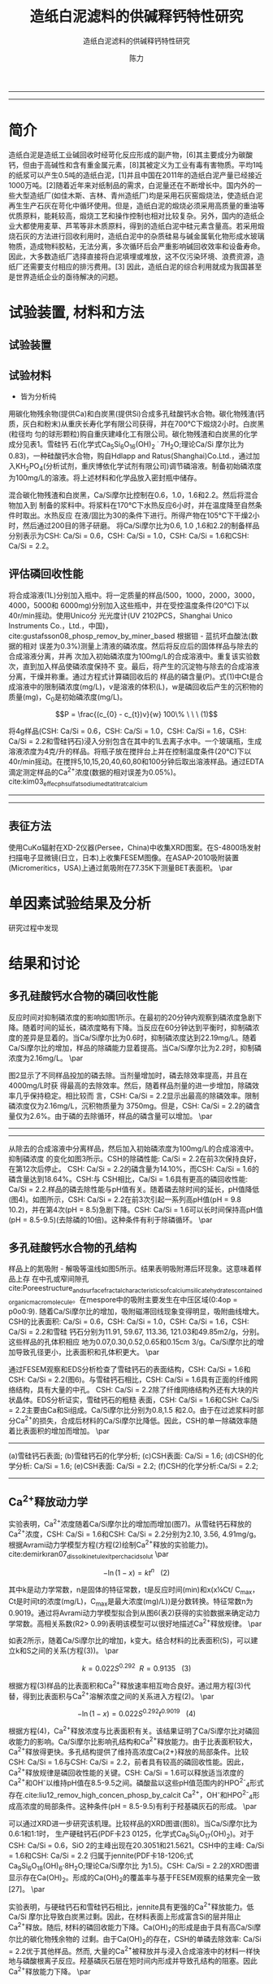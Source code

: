 #+TITLE:  造纸白泥滤料的供碱释钙特性研究
#+SUBTITLE:  造纸白泥滤料的供碱释钙特性研究
#+AUTHOR: 陈力
#+options: top:nil
#+DATE:
#+options: toc:nil
#+latex_header: \usepackage{float}
#+latex_header:\usepackage{indentfirst}
#+latex_header:\setlength{\parindent}{2.0cm}
#+latex_header: \usepackage[utf8]{inputenc}
#+latex_header:\usepackage[T1]{fontenc}
#+latex_header:\usepackage{lipsum}
#+latex_header:\usepackage{mwe}
#+latex_header:\usepackage{lmodern}
#+latex_header:\usepackage{graphicx}
#+latex_header:\usepackage{caption}
#+latex_header:\usepackage{floatrow}

#+latex_header: \usepackage[super,square,comma,sort&compress]{natbib}
#+LATEX_HEADER: \usepackage[UTF8]{ctex}
#+LATEX_HEADER: \setCJKmainfont{Source Han Serif CN}


----------------------
\begin{abstract}


白泥是一种在造纸工艺中生产出来的固体废物, 现在已经成为严重环境污染的来源之一. 本实验的目的是探究造纸白泥的供碱释钙特性的研究. 钙和氢氧根的释放主要来自于钙长石, 钙黄长石和以氧化钙(而非碳酸钙)形式存在的石灰, 并且钙黄长石的供碱释钙能力远比钙长石强. 在不同条件下, 如投加量, 疏松多孔性, 制得的陶粒的供碱释钙性能也不同

{{\it keywords:} 硅酸钙水合物; 磷回收; 多孔结构; 制备; pH值; 钙长石; 钙黄长石; }}

\end{abstract}
----------------------

* 简介
造纸白泥是造纸工业碱回收时经苛化反应形成的副产物，[6]其主要成分为碳酸钙，但由于高碱性和含有重金属元素，[8]其被定义为工业有毒有害物质。平均1吨的纸浆可以产生0.5吨的造纸白泥，[1]并且中国在2011年的造纸白泥产量已经接近1000万吨。[2]随着近年来对纸制品的需求，白泥量还在不断增长中。国内外的一些大型造纸厂(如佳木斯、吉林、青州造纸厂)均是采用石灰窑煅烧法，使造纸白泥再生生产石灰在苛化中循环使用。但是，造纸白泥的煅烧必须采用高质量的重油等优质原料，能耗较高，煅烧工艺和操作控制也相对比较复杂。另外，国内的造纸企业大都使用麦草、芦苇等非木质原料，得到的造纸白泥中硅元素含量高。若采用煅烧石灰的方法进行回收利用时，造纸白泥中的杂质硅易与碱金属氧化物形成水玻璃物质，造成物料胶粘，无法分离，多次循环后会严重影响碱回收效率和设备寿命。因此，大多数造纸厂选择直接将白泥填埋或堆放，这不仅污染环境、浪费资源，造纸厂还需要支付相应的排污费用。[3] 因此，造纸白泥的综合利用就成为我国甚至是世界造纸企业的亟待解决的问题。

* 试验装置, 材料和方法
** 试验装置
** 试验材料
- 皆为分析纯

用碳化物残余物(提供Ca)和白炭黑(提供Si)合成多孔硅酸钙水合物。碳化物残渣(钙
质，灰白和粉末)从重庆长寿化学有限公司获得，并在700℃下煅烧2小时。白炭黑(粒径均
匀的球形颗粒)购自重庆建峰化工有限公司。碳化物残渣和白炭黑的化学成分见表1。雪硅钙
石(化学式Ca_{5}Si_{6}O_{16}(OH)_{2} \dot 7H_{2}O;理论Ca/Si 摩尔比为0.83)，一种硅酸钙水合物，购自Hdlapp and Ratus(Shanghai)Co.Ltd.，通过加入KH_{2}PO_{4}(分析试剂，重庆博依化学试剂有限公司)调节磷溶液。制备初始磷浓度为100mg/L的溶液。将上述材料和化学品放入密封瓶中储存。

混合碳化物残渣和白炭黑，Ca/Si摩尔比控制在0.6，1.0，1.6和2.2。然后将混合物加入到
制备的浆料中。将浆料在170℃下水热反应6小时，并在温度降至自然条件时取出。水热反应
在液/固比为30的条件下进行。所得产物在105℃下干燥2小时，然后通过200目的筛子研磨。
将Ca/Si摩尔比为0.6, 1.0 ,1.6和2.2的制备样品分别表示为CSH: Ca/Si = 0.6，CSH: Ca/Si
= 1.0，CSH: Ca/Si = 1.6和CSH: Ca/Si = 2.2。
** 评估磷回收性能
将合成溶液(1L)分别加入瓶中。将一定质量的样品(500，1000，2000，3000，4000，5000和
6000mg)分别加入这些瓶中，并在受控温度条件(20℃)下以40r/min摇动。使用Unico分
光光度计(UV 2102PCS，Shanghai Unico Instruments Co.，Ltd.，中国)，
cite:gustafsson08_phosp_remov_by_miner_based 根据钼 - 蓝抗坏血酸法(数据的相对
误差为0.3%)测量上清液的磷浓度。然后将反应后的固体样品与除去的合成溶液分离，并再
次加入初始磷浓度为100mg/L的合成溶液中。重复该实验数次，直到加入样品使磷浓度保持不
变。最后，将产生的沉淀物与除去的合成溶液分离，干燥并称重。通过方程式计算磷回收后的
样品的磷含量(P)。式(1)中Ct是合成溶液中的限制磷浓度(mg/L)，v是溶液的体积(L)，w是磷回收后产生的沉积物的质量(mg)，C_{0}是初始磷浓度(mg/L)。

\[P = \frac{(c_{0} - c_{t})v}{w} 100\% \ \ \  (1)\]

将4g样品(CSH: Ca/Si = 0.6，CSH: Ca/Si = 1.0，CSH: Ca/Si = 1.6，CSH: Ca/Si = 2.2和雪硅钙石)浸入分别包含在其中的1L去离子水中。一个玻璃瓶，生成溶液浓度为4克/升的样品。将瓶子放在搅拌台上并在控制温度条件(20℃)下以40r/min摇动。在搅拌5,10,15,20,40,60,80和100分钟后取出溶液样品。通过EDTA滴定测定样品的Ca^{2+}浓度(数据的相对误差为0.05%)。cite:kim03_effec_ph_sulfat_sodium_edta_titrat_calcium

-----------------------------------

\includegraphics[width=0.9\textwidth]{table.1.new.png}
\captionof{table}{碳化物残基和白炭黑的化学成分} \label{tab:title}

-----------------------------------

** 表征方法
\setlength{\parindent}{1.0cm}
使用CuKα辐射在XD-2仪器(Persee，China)中收集XRD图案。在S-4800场发射扫描电子显微镜(日立，日本)上收集FESEM图像。在ASAP-2010吸附装置(Micromeritics，USA)上通过氮吸附在77.35K下测量BET表面积。
\par
* 单因素试验结果及分析
研究过程中发现

* 结果和讨论
** 多孔硅酸钙水合物的磷回收性能
\setlength{\parindent}{1.0cm}
反应时间对抑制磷浓度的影响如图1所示。在最初的20分钟内观察到磷浓度急剧下降。随着时间的延长，磷浓度略有下降。当反应在60分钟达到平衡时，抑制磷浓度的差异是显着的。当Ca/Si摩尔比为0.6时，抑制磷浓度达到22.19mg/L。随着Ca/Si摩尔比的增加，样品的除磷能力显着提高。当Ca/Si摩尔比为2.2时，抑制磷浓度为2.16mg/L。
\par

\setlength{\parindent}{1.0cm}
图2显示了不同样品投加的磷去除。当剂量增加时，磷去除效率提高，并且在4000mg/L时获
得最高的去除效率。然后，随着样品剂量的进一步增加，除磷效率几乎保持稳定。相比较而
言，CSH: Ca/Si = 2.2显示出最高的除磷效率。限制磷浓度仅为2.16mg/L，沉积物质量为
3750mg。但是，CSH: Ca/Si = 2.2的磷含量仅为2.6%。由于磷的去除循环，样品的磷含量可以增加。
\par


----------------------------

\begin{figure}
    \centering
    \begin{minipage}{0.45\textwidth}
        \centering
        \includegraphics[width=0.9\textwidth]{fig.1.png} % first figure itself
        \caption{反应时间对抑制磷浓度的影响}
    \end{minipage}\hfill
    \begin{minipage}{0.45\textwidth}
        \centering
        \includegraphics[width=0.9\textwidth]{fig.2.png} % second figure itself
        \caption{样品用量对抑制磷浓度的影响}
    \end{minipage}
\end{figure}


\includegraphics[width=0.9\textwidth]{fig.3.png}
\captionof{figure}{除磷循环抑制磷浓度的变化} \label{tab:title}

--------------------------------



\setlength{\parindent}{1.0cm}
从除去的合成溶液中分离样品，然后加入初始磷浓度为100mg/L的合成溶液中。抑制磷浓度
的变化如图3所示。CSH的除磷性能: Ca/Si = 2.2在前3次保持良好，在第12次后停止。
CSH: Ca/Si = 2.2的磷含量为14.10%，而CSH: Ca/Si = 1.6的磷含量达到18.64%。CSH:与
CSH相比，Ca/Si = 1.6具有更高的磷回收性能: Ca/Si = 2.2.样品的磷去除性能与pH值有关。随着磷去除时间的延长，pH值降低(图4)。如图所示，CSH: Ca/Si = 2.2在前3次引起一系列高pH值(pH = 9.8 10.2)，并在第4次(pH = 8.5)急剧下降。CSH: Ca/Si = 1.6可以长时间保持高pH值(pH = 8.5-9.5)(去除磷的10倍)。这种条件有利于除磷循环。
\par

** 多孔硅酸钙水合物的孔结构
\setlength{\parindent}{1.0cm}
样品上的氮吸附 - 解吸等温线如图5所示。结果表明吸附滞后环现象。这意味着样品上存
在中孔或窄间隙孔cite:Poreestructure_and_surface_fractal_characteristics_of_calcium_silicate_hydrates_contained_organic_macromolecule。在mespore中的吸附主要发生在中压区域(0:4op = p0o0:9).
随着Ca/Si摩尔比的增加，吸附磁滞回线现象变得明显，吸附曲线增大。CSH的比表面积:
Ca/Si = 0.6，CSH: Ca/Si = 1.0，CSH: Ca/Si = 1.6，CSH: Ca/Si = 2.2和雪硅
钙石分别为11.91, 59.67, 113.36, 121.03和49.85m2/g，分别。这些样品的孔体积相应
地为0.07,0.30,0.52,0.65和0.15cm 3/g。Ca/Si摩尔比的增加导致孔径更小，比表面积和孔体积更大。
\par

\setlength{\parindent}{1.0cm}
通过FESEM观察和EDS分析检查了雪硅钙石的表面结构，CSH: Ca/Si = 1.6和CSH: Ca/Si =
2.2(图6)。与雪硅钙石相比，CSH: Ca/Si = 1.6具有正面的纤维网络结构，具有大量的中孔。
CSH: Ca/Si = 2.2除了纤维网络结构外还有大块的片状晶体。EDS分析证实，雪硅钙石的粗糙
表面，CSH: Ca/Si = 1.6和CSH: Ca/Si = 2.2主要由Ca和Si组成。Ca/Si摩尔比分别为0.8,1.5
和2.0。由于在过滤浆料时部分Ca^{2+}的损失，合成后材料的Ca/Si摩尔比降低。因此，CSH的单一除磷效率随着比表面积的增加而增加。
\par

---------------------------

\begin{figure}
    \centering
    \begin{minipage}{0.45\textwidth}
        \centering
        \includegraphics[width=0.9\textwidth]{fig.4.png} % first figure itself
        \caption{除磷循环对pH值的影响}
    \end{minipage}\hfill
    \begin{minipage}{0.45\textwidth}
        \centering
        \includegraphics[width=0.9\textwidth]{fig.5.png} % second figure itself
        \caption{样品上的氮吸附 - 解吸等温线。}
    \end{minipage}
\end{figure}



\includegraphics[width=0.9\textwidth]{fig.6.png}
\captionof{figure}{FESEM观察和EDS分析} \label{tab:title}

(a)雪硅钙石表面;
(b)雪硅钙石的化学分析;
(c)CSH表面: Ca/Si = 1.6;
(d)CSH的化学分析: Ca/Si = 1.6;
(e)CSH表面: Ca/Si = 2.2;
(f)CSH的化学分析:Ca/Si = 2.2;

--------------------------------------------


** Ca^{2+}释放动力学
\setlength{\parindent}{1.0cm}
实验表明，Ca^{2+}浓度随着Ca/Si摩尔比的增加而增加(图7)。从雪硅钙石释放的
Ca^{2+}浓度，CSH: Ca/Si = 1.6和CSH: Ca/Si = 2.2分别为2.10, 3.56, 4.91mg/g。
根据Avrami动力学模型方程(方程(2)绘制Ca^{2+}释放的实验能力)。cite:demirkıran07_dissol_kinet_ulexit_perch_acid_solut
\par

\[-\ln(1-x) = kt^{n} \ \ \ (2)\]

\setlength{\parindent}{1.0cm}
其中k是动力学常数，n是固体的特征常数，t是反应时间(min)和x(x¼Ct/ C_{max}，Ct是时间t的浓度(mg/L)，C_{max}是最大浓度(mg)/L))是分数转换。特征常数n为0.9019。通过将Avrami动力学模型拟合到从图6(表2)获得的实验数据来确定动力学常数。高相关系数(R2> 0.99)表明该模型可以很好地描述Ca^{2+}释放规律。
\par


\setlength{\parindent}{1.0cm}
如表2所示，随着Ca/Si摩尔比的增加，k变大。结合材料的比表面积(S)，可以建立k和S之间的关系(方程(3))。
\par

\[k = 0.022S^{0.292} \ \ R = 0.9135 \ \ \ (3)\]

\setlength{\parindent}{1.0cm}
根据方程(3)样品的比表面积和Ca^{2+}释放速率相互吻合良好。通过用方程(3)代替，得到比表面积与Ca^{2+}溶解浓度之间的关系进入方程(2)。
\par

\[-\ln(1-x) = 0.022S^{0.292}t^{0.9019} \ \ \ (4)\]

\setlength{\parindent}{1.0cm}
根据方程(4)，Ca^{2+}释放浓度与比表面积有关。该结果证明了Ca/Si摩尔比对磷回收能力的影响。Ca/Si摩尔比影响孔结构和Ca^{2+}释放能力。由于比表面积较大，Ca^{2+}释放得更快。多孔结构提供了维持高浓度Ca{2+}释放的局部条件。比较CSH: Ca/Si = 1.6与CSH: Ca/Si = 2.2，前者具有较高的磷回收性能。因此，Ca^{2+}释放规律是磷回收性能的关键。CSH: Ca/Si = 1.6可以释放适当浓度的Ca^{2+}和OH^{-}以维持pH值在8.5-9.5之间。磷酸盐以这些pH值范围内的HPO^{2-}_{4}形式存在.cite:liu12_remov_high_concen_phosp_by_calcit Ca^{2+}，OH^{-}和HPO^{2-}_{4}形成高浓度的局部条件。这种条件(pH = 8.5-9.5)有利于羟基磷灰石的形成。
\par

\setlength{\parindent}{1.0cm}
可以通过XRD进一步研究该机理。比较样品的XRD图谱(图8)。当Ca/Si摩尔比为0.6:1和1:1时，
生产硬硅钙石(PDF卡23 0125，化学式Ca_{6}Si_{6}O_{17}(OH)_{2})。对于CSH: Ca/Si =
0.6，SiO 2的主峰出现在20.3051和21.5621。CSH中的主峰: Ca/Si = 1.6和CSH: Ca/Si = 2.2
归属于jennite(PDF卡18-1206;式Ca_{9}Si_{6}O_{18}(OH)_{6}·8H_{2}O;理论Ca/Si摩尔比
为1.5)。CSH: Ca/Si = 2.2的XRD图谱显示存在Ca(OH)_{2}。形成的Ca(OH)_{2}的覆盖率与基于FESEM观察的结果完全一致[27]。
\par

\begin{figure}
    \centering
    \begin{minipage}{0.45\textwidth}
        \centering
        \includegraphics[width=0.9\textwidth]{fig.7.png} % first figure itself
        \caption{样品中释放的Ca^{2+}浓度}
    \end{minipage}\hfill
    \begin{minipage}{0.45\textwidth}
        \centering
        \includegraphics[width=0.9\textwidth]{fig.8.png} % second figure itself
        \caption{样品的X射线衍射(XRD)图案。}
    \end{minipage}
\end{figure}

\setlength{\parindent}{1.0cm}
实验表明，与硬硅钙石和雪硅钙石相比，jennite具有更强的Ca^{2+}释放能力。低Ca/Si
摩尔比导致白炭黑过剩。因此，在材料表面上形成富含Si的层并阻止Ca^{2+}释放。随后,
材料的磷回收能力下降。Ca(OH)_{2}的形成是由于具有高Ca/Si摩尔比的碳化物残余物的
过剩。由于Ca(OH)_{2}的存在，CSH的单磷去除效率: Ca/Si = 2.2优于其他样品。然而,
大量的Ca^{2+}被释放并与浸入合成溶液中的材料一样快地与磷酸根离子反应。羟基磷灰石层在短时间内形成并导致孔结构的阻塞。因此Ca^{2+}释放能力下降。
\par

* 总结
\setlength{\parindent}{1.0cm}
采用动态水热法，采用碳化物残渣和白炭黑合成了多孔硅酸钙水合物。Ca/Si摩尔比对多孔硅酸钙水合物的磷回收性能产生显着影响。多孔硅酸钙水合物的Ca/Si摩尔比为1.6更适合回收磷。多孔硅酸钙水合物可以回收磷，磷含量为18.64%。
\par


\setlength{\parindent}{1.0cm}
Ca^{2+}和OH^{-}释放规律是磷回收效率的关键。Ca/Si摩尔比的变化导致不同的孔结构。比表面积的增加和Ca^{2+}释放浓度的增加彼此非常一致。
\par


\setlength{\parindent}{1.0cm}
XRD的进一步分析表明，两种情况影响了Ca^{2+}释放规律。一方面，低Ca/Si摩尔比导致形成富Si层。另一方面，Ca(OH)_{2}会由于高Ca/Si摩尔比而形成。
\par


bibliography:man.bib
bibliographystyle:ieeetr


* MISC
**
